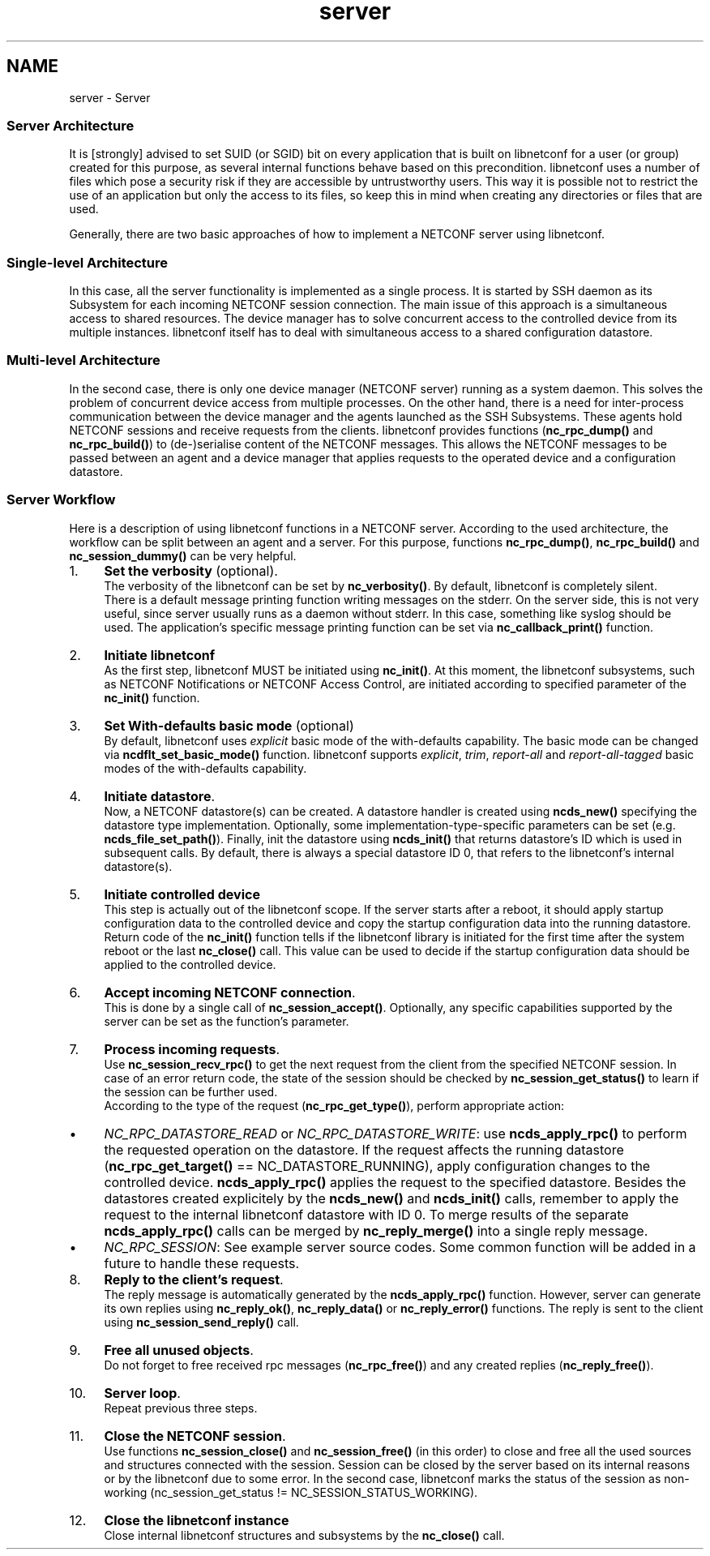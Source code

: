 .TH "server" 3 "Fri Jun 7 2013" "Version 0.5.0" "libnetconf" \" -*- nroff -*-
.ad l
.nh
.SH NAME
server \- Server 
.SS "Server Architecture"
.PP
It is [strongly] advised to set SUID (or SGID) bit on every application that is built on libnetconf for a user (or group) created for this purpose, as several internal functions behave based on this precondition\&. libnetconf uses a number of files which pose a security risk if they are accessible by untrustworthy users\&. This way it is possible not to restrict the use of an application but only the access to its files, so keep this in mind when creating any directories or files that are used\&.
.PP
Generally, there are two basic approaches of how to implement a NETCONF server using libnetconf\&.
.PP
.SS "Single-level Architecture"
.PP
.PP
In this case, all the server functionality is implemented as a single process\&. It is started by SSH daemon as its Subsystem for each incoming NETCONF session connection\&. The main issue of this approach is a simultaneous access to shared resources\&. The device manager has to solve concurrent access to the controlled device from its multiple instances\&. libnetconf itself has to deal with simultaneous access to a shared configuration datastore\&.
.PP
.SS "Multi-level Architecture"
.PP
.PP
In the second case, there is only one device manager (NETCONF server) running as a system daemon\&. This solves the problem of concurrent device access from multiple processes\&. On the other hand, there is a need for inter-process communication between the device manager and the agents launched as the SSH Subsystems\&. These agents hold NETCONF sessions and receive requests from the clients\&. libnetconf provides functions (\fBnc_rpc_dump()\fP and \fBnc_rpc_build()\fP) to (de-)serialise content of the NETCONF messages\&. This allows the NETCONF messages to be passed between an agent and a device manager that applies requests to the operated device and a configuration datastore\&.
.PP
.SS "Server Workflow"
.PP
Here is a description of using libnetconf functions in a NETCONF server\&. According to the used architecture, the workflow can be split between an agent and a server\&. For this purpose, functions \fBnc_rpc_dump()\fP, \fBnc_rpc_build()\fP and \fBnc_session_dummy()\fP can be very helpful\&.
.PP
.IP "1." 4
\fBSet the verbosity\fP (optional)\&.
.br
 The verbosity of the libnetconf can be set by \fBnc_verbosity()\fP\&. By default, libnetconf is completely silent\&.
.br
 There is a default message printing function writing messages on the stderr\&. On the server side, this is not very useful, since server usually runs as a daemon without stderr\&. In this case, something like syslog should be used\&. The application's specific message printing function can be set via \fBnc_callback_print()\fP function\&.
.IP "2." 4
\fBInitiate libnetconf\fP
.br
 As the first step, libnetconf MUST be initiated using \fBnc_init()\fP\&. At this moment, the libnetconf subsystems, such as NETCONF Notifications or NETCONF Access Control, are initiated according to specified parameter of the \fBnc_init()\fP function\&.
.IP "3." 4
\fBSet With-defaults basic mode\fP (optional)
.br
 By default, libnetconf uses \fIexplicit\fP basic mode of the with-defaults capability\&. The basic mode can be changed via \fBncdflt_set_basic_mode()\fP function\&. libnetconf supports \fIexplicit\fP, \fItrim\fP, \fIreport-all\fP and \fIreport-all-tagged\fP basic modes of the with-defaults capability\&.
.IP "4." 4
\fBInitiate datastore\fP\&.
.br
 Now, a NETCONF datastore(s) can be created\&. A datastore handler is created using \fBncds_new()\fP specifying the datastore type implementation\&. Optionally, some implementation-type-specific parameters can be set (e\&.g\&. \fBncds_file_set_path()\fP)\&. Finally, init the datastore using \fBncds_init()\fP that returns datastore's ID which is used in subsequent calls\&. By default, there is always a special datastore ID 0, that refers to the libnetconf's internal datastore(s)\&.
.IP "5." 4
\fBInitiate controlled device\fP
.br
 This step is actually out of the libnetconf scope\&. If the server starts after a reboot, it should apply startup configuration data to the controlled device and copy the startup configuration data into the running datastore\&. Return code of the \fBnc_init()\fP function tells if the libnetconf library is initiated for the first time after the system reboot or the last \fBnc_close()\fP call\&. This value can be used to decide if the startup configuration data should be applied to the controlled device\&.
.IP "6." 4
\fBAccept incoming NETCONF connection\fP\&.
.br
 This is done by a single call of \fBnc_session_accept()\fP\&. Optionally, any specific capabilities supported by the server can be set as the function's parameter\&.
.IP "7." 4
\fBProcess incoming requests\fP\&.
.br
 Use \fBnc_session_recv_rpc()\fP to get the next request from the client from the specified NETCONF session\&. In case of an error return code, the state of the session should be checked by \fBnc_session_get_status()\fP to learn if the session can be further used\&.
.br
 According to the type of the request (\fBnc_rpc_get_type()\fP), perform appropriate action:
.IP "  \(bu" 4
\fINC_RPC_DATASTORE_READ\fP or \fINC_RPC_DATASTORE_WRITE\fP: use \fBncds_apply_rpc()\fP to perform the requested operation on the datastore\&. If the request affects the running datastore (\fBnc_rpc_get_target()\fP == NC_DATASTORE_RUNNING), apply configuration changes to the controlled device\&. \fBncds_apply_rpc()\fP applies the request to the specified datastore\&. Besides the datastores created explicitely by the \fBncds_new()\fP and \fBncds_init()\fP calls, remember to apply the request to the internal libnetconf datastore with ID 0\&. To merge results of the separate \fBncds_apply_rpc()\fP calls can be merged by \fBnc_reply_merge()\fP into a single reply message\&.
.IP "  \(bu" 4
\fINC_RPC_SESSION\fP: See example server source codes\&. Some common function will be added in a future to handle these requests\&.
.PP

.IP "8." 4
\fBReply to the client's request\fP\&.
.br
 The reply message is automatically generated by the \fBncds_apply_rpc()\fP function\&. However, server can generate its own replies using \fBnc_reply_ok()\fP, \fBnc_reply_data()\fP or \fBnc_reply_error()\fP functions\&. The reply is sent to the client using \fBnc_session_send_reply()\fP call\&.
.IP "9." 4
\fBFree all unused objects\fP\&.
.br
 Do not forget to free received rpc messages (\fBnc_rpc_free()\fP) and any created replies (\fBnc_reply_free()\fP)\&.
.IP "10." 4
\fBServer loop\fP\&.
.br
 Repeat previous three steps\&.
.IP "11." 4
\fBClose the NETCONF session\fP\&.
.br
 Use functions \fBnc_session_close()\fP and \fBnc_session_free()\fP (in this order) to close and free all the used sources and structures connected with the session\&. Session can be closed by the server based on its internal reasons or by the libnetconf due to some error\&. In the second case, libnetconf marks the status of the session as non-working (nc_session_get_status != NC_SESSION_STATUS_WORKING)\&.
.IP "12." 4
\fBClose the libnetconf instance\fP
.br
 Close internal libnetconf structures and subsystems by the \fBnc_close()\fP call\&. 
.PP

